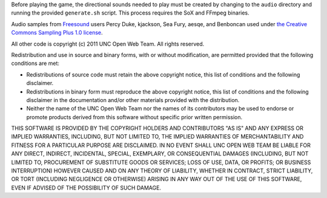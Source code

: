 Before playing the game, the directional sounds needed to play must be created 
by changing to the ``audio`` directory and running the provided ``generate.sh`` 
script.  This process requires the SoX and FFmpeg binaries.

Audio samples from `Freesound <http://www.freesound.org/>`_ users Percy Duke, 
kjackson, Sea Fury, aesqe, and Benboncan used under `the Creative Commons 
Sampling Plus 1.0 license 
<http://creativecommons.org/licenses/sampling+/1.0/>`_.

All other code is copyright (c) 2011 UNC Open Web Team.  All rights reserved.

Redistribution and use in source and binary forms, with or without 
modification, are permitted provided that the following conditions are met:

* Redistributions of source code must retain the above copyright notice, this 
  list of conditions and the following disclaimer.
* Redistributions in binary form must reproduce the above copyright notice, 
  this list of conditions and the following disclaimer in the documentation 
  and/or other materials provided with the distribution.
* Neither the name of the UNC Open Web Team nor the names of its contributors 
  may be used to endorse or promote products derived from this software without 
  specific prior written permission.

THIS SOFTWARE IS PROVIDED BY THE COPYRIGHT HOLDERS AND CONTRIBUTORS "AS IS" AND 
ANY EXPRESS OR IMPLIED WARRANTIES, INCLUDING, BUT NOT LIMITED TO, THE IMPLIED 
WARRANTIES OF MERCHANTABILITY AND FITNESS FOR A PARTICULAR PURPOSE ARE 
DISCLAIMED.  IN NO EVENT SHALL UNC OPEN WEB TEAM BE LIABLE FOR ANY DIRECT, 
INDIRECT, INCIDENTAL, SPECIAL, EXEMPLARY, OR CONSEQUENTIAL DAMAGES 
(INCLUDING, BUT NOT LIMITED TO, PROCUREMENT OF SUBSTITUTE GOODS OR SERVICES; 
LOSS OF USE, DATA, OR PROFITS; OR BUSINESS INTERRUPTION) HOWEVER CAUSED AND 
ON ANY THEORY OF LIABILITY, WHETHER IN CONTRACT, STRICT LIABILITY, OR TORT 
(INCLUDING NEGLIGENCE OR OTHERWISE) ARISING IN ANY WAY OUT OF THE USE OF THIS 
SOFTWARE, EVEN IF ADVISED OF THE POSSIBILITY OF SUCH DAMAGE.
